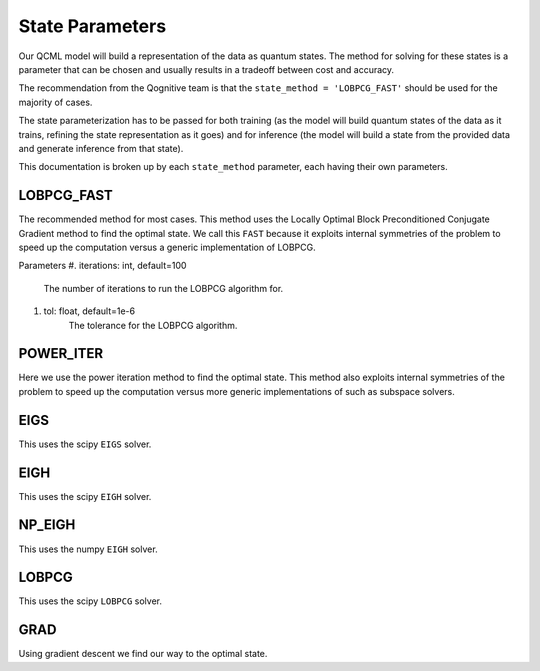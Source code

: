 State Parameters
================

Our QCML model will build a representation of the data as quantum states. The method for solving for these states is a parameter that can be chosen and usually results in a tradeoff between cost and accuracy.

The recommendation from the Qognitive team is that the ``state_method = 'LOBPCG_FAST'`` should be used for the majority of cases.

The state parameterization has to be passed for both training (as the model will build quantum states of the data as it trains, refining the state representation as it goes) and for inference (the model will build a state from the provided data and generate inference from that state).

This documentation is broken up by each ``state_method`` parameter, each having their own parameters.

LOBPCG_FAST
-----------

The recommended method for most cases. This method uses the Locally Optimal Block Preconditioned Conjugate Gradient method to find the optimal state. We call this ``FAST`` because it exploits internal symmetries of the problem to speed up the computation versus a generic implementation of LOBPCG.

Parameters
#. iterations: int, default=100
    The number of iterations to run the LOBPCG algorithm for.
#. tol: float, default=1e-6
    The tolerance for the LOBPCG algorithm.

POWER_ITER
-----------

Here we use the power iteration method to find the optimal state. This method also exploits internal symmetries of the problem to speed up the computation versus more generic implementations of such as subspace solvers.

EIGS
----

This uses the scipy ``EIGS`` solver.

EIGH
----

This uses the scipy ``EIGH`` solver.

NP_EIGH
-------

This uses the numpy ``EIGH`` solver.

LOBPCG
------

This uses the scipy ``LOBPCG`` solver.


GRAD
----

Using gradient descent we find our way to the optimal state.